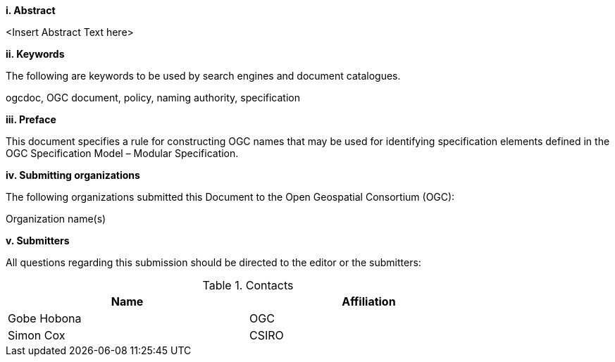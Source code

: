 [big]*i.     Abstract*

<Insert Abstract Text here>

[big]*ii.    Keywords*

The following are keywords to be used by search engines and document catalogues.

ogcdoc, OGC document,  policy, naming authority, specification

[big]*iii.   Preface*

This document specifies a rule for constructing OGC names that may be used for identifying specification elements defined in the OGC Specification Model – Modular Specification.

[big]*iv.    Submitting organizations*

The following organizations submitted this Document to the Open Geospatial Consortium (OGC):

Organization name(s)

[big]*v.     Submitters*

All questions regarding this submission should be directed to the editor or the submitters:

.Contacts
[width="80%",options="header"]
|====================
|Name |Affiliation
|((Gobe Hobona)) | ((OGC))
|((Simon Cox)) | ((CSIRO))
|====================
